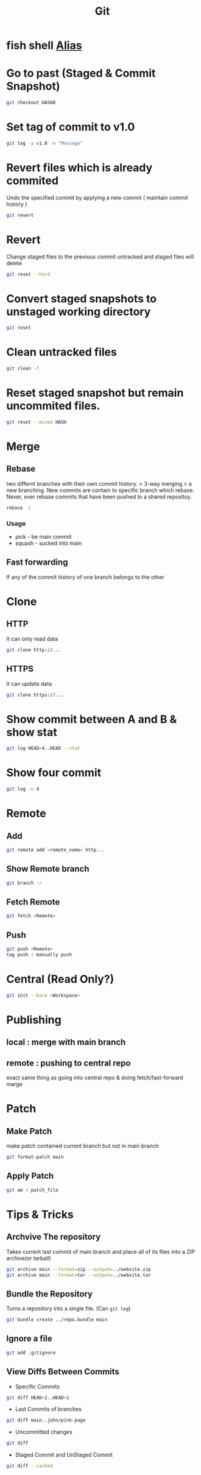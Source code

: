 :PROPERTIES:
:ID:       71fb326b-ec0d-4474-a809-cf6dc776200f
:END:
#+title: Git
* fish shell [[https://github.com/jhillyerd/plugin-git][Alias]]

* Go to past (Staged & Commit Snapshot)
#+begin_src bash
git checkout HASH8
#+end_src

* Set tag of commit to v1.0
#+begin_src bash
git tag -a v1.0 -m "Message"
#+end_src

* Revert files which is already commited
Undo the specified commit by applying a new commit ( maintain commit history )
#+begin_src bash
git revert
#+end_src

* Revert
Change staged files to the previous commit
untracked and staged files will delete

#+begin_src bash
git reset --hard
#+end_src

* Convert staged snapshots to unstaged working directory
#+begin_src bash
git reset
#+end_src

* Clean untracked files
#+begin_src bash
git clean -f
#+end_src

* Reset staged snapshot but remain uncommited files.
#+begin_src bash
git reset --mixed HASH
#+end_src

* Merge
** Rebase
two differnt branches with their own commit history. > 3-way merging > a new branching. New commits are contain to specific branch which rebase.
Never, ever rebase commits that have been pushed to a shared repositoy.
#+begin_src bash
rebase -i
#+end_src
*** Usage
+ pick - be main commit
+ squash - sucked into main

** Fast forwarding
If any of the commit history of one branch belongs to the other

* Clone
** HTTP
It can only read data
#+begin_src bash
git clone http://...
#+end_src
** HTTPS
It can update data
#+begin_src bash
git clone https://...
#+end_src

* Show commit between A and B & show stat
#+begin_src bash
git log HEAD~4..HEAD --stat
#+end_src

* Show four commit
#+begin_src bash
git log -n 4
#+end_src

* Remote
** Add
#+begin_src bash
git remote add <remote_name> http...
#+end_src
** Show Remote branch
#+begin_src bash
git branch -r
#+end_src
** Fetch Remote
#+begin_src bash
git fetch <Remote>
#+end_src
** Push
#+begin_src bash
git push <Remote>
tag push : manually push
#+end_src

* Central (Read Only?)
#+begin_src bash
git init --bare <Workspace>
#+end_src

* Publishing
** local : merge with main branch
** remote : pushing to central repo
exact same thing as going into central repo & doing fetch/fast-forward marge

* Patch
** Make Patch
make patch contained current branch but not in main branch
#+begin_src bash
git format-patch main
#+end_src
** Apply Patch
#+begin_src bash
git am < patch_file
#+end_src

* Tips & Tricks
** Archvive The repository
Takes current last commit of main branch and place all of its files into a ZIP archive(or tarball)
#+begin_src bash
git archive main --format=zip --output=../website.zip
git archive main --format=tar --output=../website.tar
#+end_src
** Bundle the Repository
Turns a repository into a single file. (Can =git log=)
#+begin_src bash
git bundle create ../repo.bundle main
#+end_src
** Ignore a file
#+begin_src bash
git add .gitignore
#+end_src
** View Diffs Between Commits
+ Specific Commits
#+begin_src bash
git diff HEAD~2..HEAD~1
#+end_src
+ Last Commits of branches
#+begin_src bash
git diff main..john/pink-page
#+end_src
+ Uncommitted changes
#+begin_src bash
git diff
#+end_src
+ Staged Commit and UnStaged Commit
#+begin_src bash
git diff --cached
#+end_src
